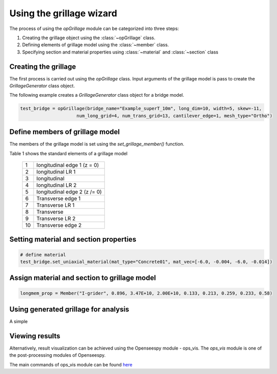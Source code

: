 ========================
Using the grillage wizard
========================

The process of using the *opGrillage* module can be categorized into three steps:

#. Creating the grillage object using the :class:`~opGrillage` class.
#. Defining elements of grillage model using the :class:`~member` class.
#. Specifying section and material properties using :class:`~material` and :class:`~section` class


Creating the grillage
------------------------
The first process is carried out using the `opGrillage` class. Input arguments of the grillage model is pass to
create the `GrillageGenerator` class object.

The following example creates a `GrillageGenerator` class object for a bridge model.

.. code-block:: python

    test_bridge = opGrillage(bridge_name="Example_superT_10m", long_dim=10, width=5, skew=-11,
                         num_long_grid=4, num_trans_grid=13, cantilever_edge=1, mesh_type="Ortho")




Define members of grillage model
------------------------
The members of the grillage model is set using the `set_grillage_member()` function.

Table 1 shows the standard elements of a grillage model

 ===================================   ===========================================================================
   1                                    longitudinal edge 1 (z = 0)
   2                                    longitudinal LR 1
   3                                    longitudinal
   4                                    longitudinal LR 2
   5                                    longitudinal edge 2 (z /= 0)
   6                                    Transverse edge 1
   7                                    Transverse LR 1
   8                                    Transverse
   9                                    Transverse LR 2
   10                                   Transverse edge 2
 ===================================   ===========================================================================



Setting material and section properties
------------------------


.. code-block:: python

    # define material
    test_bridge.set_uniaxial_material(mat_type="Concrete01", mat_vec=[-6.0, -0.004, -6.0, -0.014])




Assign material and section to grillage model
------------------------

.. code-block:: python

    longmem_prop = Member("I-grider", 0.896, 3.47E+10, 2.00E+10, 0.133, 0.213, 0.259, 0.233, 0.58)


Using generated grillage for analysis
------------------------

A simple

Viewing results
------------------------

Alternatively, result visualization can be achieved using the Openseespy module - ops_vis. The `ops_vis` module is one
of the post-processing modules of Openseespy.

The main commands of ops_vis module can be found `here <https://openseespydoc.readthedocs.io/en/latest/src/ops_vis.html>`_